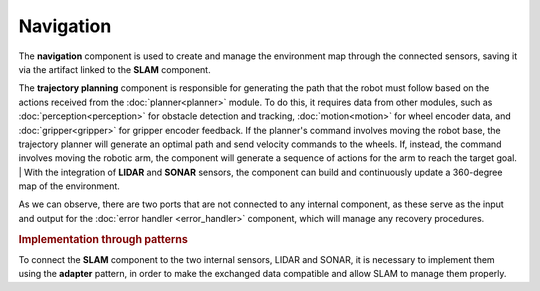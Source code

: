 Navigation
--------------

.. image:: ../_static/navigation.png
   :alt: Navigation component
   :align: center
   :width: 100%
   :height: 576px
   :target: #

The **navigation** component is used to create and manage the environment map through the connected sensors, saving it via the artifact linked to the **SLAM** component.

The **trajectory planning** component is responsible for generating the path that the robot must follow based on the actions received from the :doc:`planner<planner>` module. To do this, it requires data from other modules, such as :doc:`perception<perception>` for obstacle detection and tracking, :doc:`motion<motion>` for wheel encoder data, and :doc:`gripper<gripper>` for gripper encoder feedback. If the planner's command involves moving the robot base, the trajectory planner will generate an optimal path and send velocity commands to the wheels. If, instead, the command involves moving the robotic arm, the component will generate a sequence of actions for the arm to reach the target goal.
| With the integration of **LIDAR** and **SONAR** sensors, the component can build and continuously update a 360-degree map of the environment.

As we can observe, there are two ports that are not connected to any internal component, as these serve as the input and output for the :doc:`error handler <error_handler>` component, which will manage any recovery procedures.

.. rubric:: Implementation through patterns

To connect the **SLAM** component to the two internal sensors, LIDAR and SONAR, it is necessary to implement them using the **adapter** pattern, in order to make the exchanged data compatible and allow SLAM to manage them properly.
